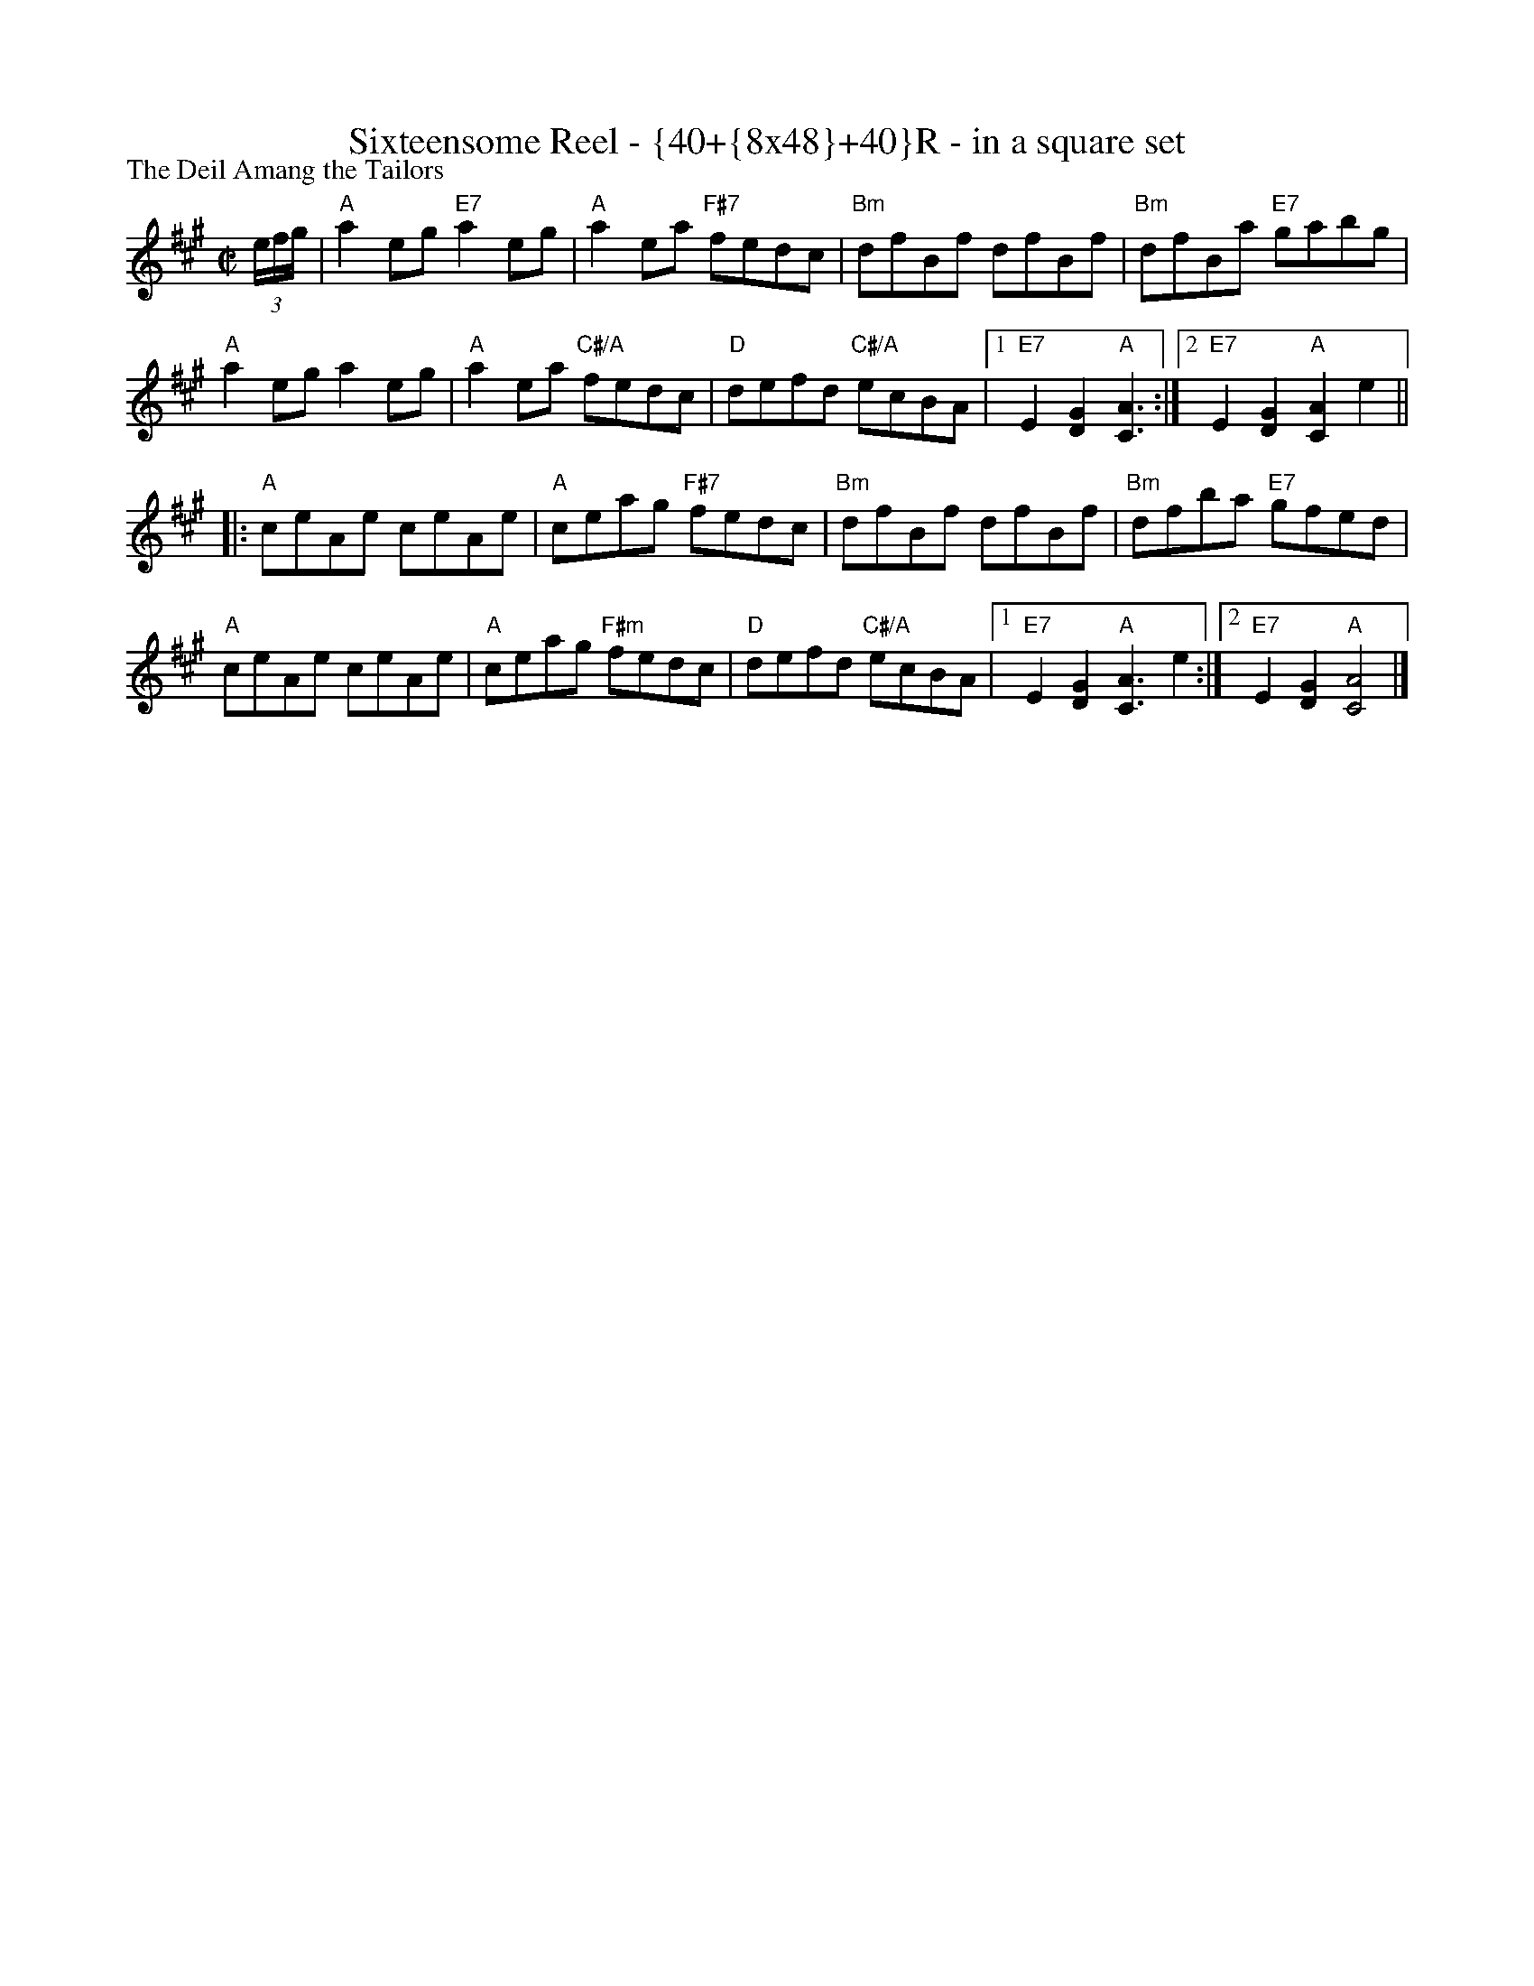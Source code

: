 X: 0612
T: Sixteensome Reel - {40+{8x48}+40}R - in a square set
P: The Deil Amang the Tailors
N: {40+{8x48}+40}R - in a square set
R: reel
Z: 2011 John Chambers <jc:trillian.mit.edu>
M: C|
L: 1/8
K: A
(3e/f/g/ |\
"A"a2eg "E7"a2eg | "A"a2ea "F#7"fedc | "Bm"dfBf dfBf | "Bm"dfBa "E7"gabg |
"A"a2eg a2eg | "A"a2ea "C#/A"fedc | "D"defd "C#/A"ecBA \
|1 "E7"E2[G2D2] "A"[A3C3] :|2 "E7"E2[G2D2] "A"[A2C2]e2 ||
|:\
"A"ceAe ceAe | "A"ceag "F#7"fedc | "Bm"dfBf dfBf | "Bm"dfba "E7"gfed |
"A"ceAe ceAe | "A"ceag "F#m"fedc | "D"defd "C#/A"ecBA \
|1 "E7"E2[G2D2] "A"[A3C3]e2 :|2 "E7"E2[G2D2] "A"[A4C4] |]
